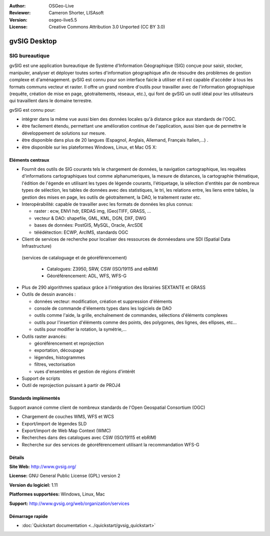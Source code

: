 :Author: OSGeo-Live
:Reviewer: Cameron Shorter, LISAsoft
:Version: osgeo-live5.5
:License: Creative Commons Attribution 3.0 Unported (CC BY 3.0)

.. image:: ../../images/project_logos/logo-gvSIG.png
  :scale: 75 %
  :alt: project logo
  :align: right
  :target: http://www.gvsig.org/

.. image:: ../../images/logos/OSGeo_incubation.png
  :scale: 100 %
  :alt: OSGeo Project
  :align: right
  :target: http://www.osgeo.org/incubator/process/principles.html


gvSIG Desktop
================================================================================

SIG bureautique
~~~~~~~~~~~~~~~~~~~~~~~~~~~~~~~~~~~~~~~~~~~~~~~~~~~~~~~~~~~~~~~~~~~~~~~~~~~~~~~~

gvSIG est une application bureautique de Système d'Information Géographique (SIG)
conçue pour saisir, stocker, manipuler, analyser et déployer toutes sortes d'information
géographique afin de résoudre des problèmes de gestion complexe et d'aménagement.
gvSIG est connu pour son interface faicle à utiliser et il est capable
d'accéder à tous les formats communs vecteur et raster. Il offre
un grand nombre d'outils pour travailler avec de l'information géographique (requête,
création de mise en page, géotraitements, réseaux, etc.), qui font de gvSIG un outil
idéal pour les utilisateurs qui travaillent dans le domaine terrestre.

gvSIG est connu pour:

* intégrer dans la même vue aussi bien des données locales qu'à distance grâce aux standards de l'OGC.
* être facilement étendu, permettant une amélioration continue de l'application, 
  aussi bien que de permettre le développement de solutions sur mesure.
* être disponible dans plus de 20 langues (Espagnol, Anglais, Allemand, Français 
  Italien,...) .
* être disponible sur les plateformes Windows, Linux, et Mac OS X:

.. image:: ../../images/screenshots/1024x768/gvsig_desktop.png
  :scale: 50 %
  :alt: screenshot
  :align: right

Eléments centraux
--------------------------------------------------------------------------------

* Fournit des outils de SIG courants tels le chargement de données, la navigation cartographique, les requêtes 
  d'informations cartographiques tout comme alphanumeriques, la mesure de distances, la cartographie thématique,
  l'édition de l'égende en utilisant les types de légende courants, l'étiquetage,
  la sélection d'entités par de nombreux types de sélection, les tables de données avec des statistiques,
  le tri, les relations entre, les liens entre tables, la gestion des mises en page, les outils de géotraitement,
  la DAO, le traitement raster etc.

* Interopérabilité: capable de travailler avec les formats de données les plus connus:

  * raster : ecw,  ENVI hdr, ERDAS img, (Geo)TIFF, GRASS, ...
  * vecteur & DAO: shapefile, GML, KML, DGN, DXF, DWG
  * bases de données: PostGIS, MySQL, Oracle, ArcSDE
  * télédétection: ECWP, ArcIMS, standards OGC

* Client de services de recherche pour localiser des ressources de donnéesdans une SDI (Spatial Data Infrastructure)
 (services de cataloguage et de géoréférencement)
  
  * Catalogues: Z3950, SRW, CSW (ISO/19115 and ebRIM)
  * Géoréférencement: ADL, WFS, WFS-G
  
* Plus de 290 algorithmes spatiaux grâce à l'intégration des librairies SEXTANTE et GRASS
  
* Outils de dessin avancés :

  * données vecteur: modification, création et suppression d'éléments
  * console de commande d'élements types dans les logiciels de DAO
  * outils comme l'aide, la grille, enchaînement de commandes, sélections d'éléments complexes
  * outils pour l'insertion d'éléments comme des points, des polygones, des lignes, des ellipses, etc...
  * outils pour modifier la rotation, la symétrie,...
  
* Outils raster avancés:

  * géoréférencement et reprojection
  * exportation, découpage
  * légendes, histogrammes
  * filtres, vectorisation
  * vues d'ensembles et gestion de régions d'intérêt

* Support de scripts
* Outil de reprojection puissant à partir de PROJ4


Standards implémentés
--------------------------------------------------------------------------------

Support avancé comme client de nombreux standards de l'Open Geospatial Consortium (OGC)

* Chargement de couches WMS, WFS et WCS 
* Export/import de légendes SLD
* Export/import de Web Map Context (WMC)
* Recherches dans des catalogues avec CSW (ISO/19115 et ebRIM)
* Recherche sur des services de géoréférencement utilisant la recommandation WFS-G

Détails
--------------------------------------------------------------------------------

**Site Web:** http://www.gvsig.org/

**License:** GNU General Public License (GPL) version 2

**Version du logiciel:** 1.11

**Platformes supportées:** Windows, Linux, Mac

**Support:** http://www.gvsig.org/web/organization/services


.. _gvSIG: http://www.gvsig.org

Démarrage rapide
--------------------------------------------------------------------------------
    
* :doc:`Quickstart documentation <../quickstart/gvsig_quickstart>`